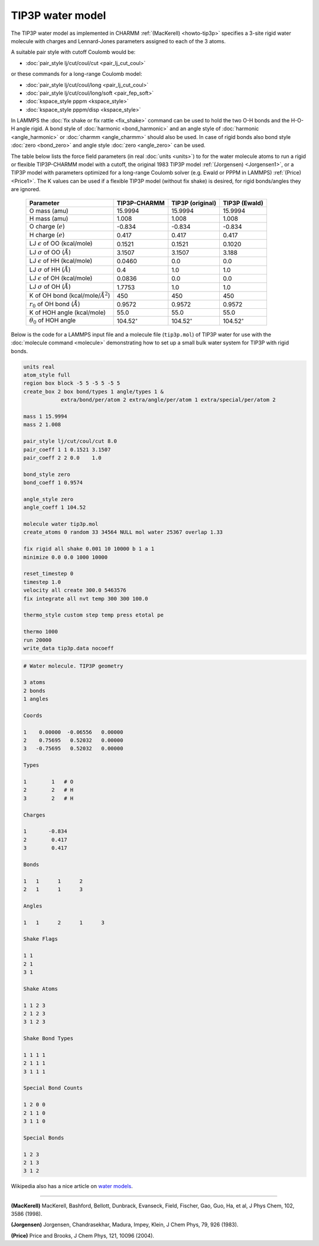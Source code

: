 TIP3P water model
=================

The TIP3P water model as implemented in CHARMM :ref:`(MacKerell)
<howto-tip3p>` specifies a 3-site rigid water molecule with charges and
Lennard-Jones parameters assigned to each of the 3 atoms.

A suitable pair style with cutoff Coulomb would be:

* :doc:`pair_style lj/cut/coul/cut <pair_lj_cut_coul>`

or these commands for a long-range Coulomb model:

* :doc:`pair_style lj/cut/coul/long <pair_lj_cut_coul>`
* :doc:`pair_style lj/cut/coul/long/soft <pair_fep_soft>`
* :doc:`kspace_style pppm <kspace_style>`
* :doc:`kspace_style pppm/disp <kspace_style>`

In LAMMPS the :doc:`fix shake or fix rattle <fix_shake>` command can be
used to hold the two O-H bonds and the H-O-H angle rigid.  A bond style
of :doc:`harmonic <bond_harmonic>` and an angle style of :doc:`harmonic
<angle_harmonic>` or :doc:`charmm <angle_charmm>` should also be used.
In case of rigid bonds also bond style :doc:`zero <bond_zero>` and angle
style :doc:`zero <angle_zero>` can be used.

The table below lists the force field parameters (in real :doc:`units
<units>`) to for the water molecule atoms to run a rigid or flexible
TIP3P-CHARMM model with a cutoff, the original 1983 TIP3P model
:ref:`(Jorgensen) <Jorgensen1>`, or a TIP3P model with parameters
optimized for a long-range Coulomb solver (e.g. Ewald or PPPM in LAMMPS)
:ref:`(Price) <Price1>`.   The K values can be used if a flexible TIP3P
model (without fix shake) is desired, for rigid bonds/angles they are
ignored.

   .. list-table::
      :header-rows: 1
      :widths: auto

      * - Parameter
        - TIP3P-CHARMM
        - TIP3P (original)
        - TIP3P (Ewald)
      * - O mass (amu)
        - 15.9994
        - 15.9994
        - 15.9994
      * - H mass (amu)
        - 1.008
        - 1.008
        - 1.008
      * - O charge (:math:`e`)
        - -0.834
        - -0.834
        - -0.834
      * - H charge (:math:`e`)
        - 0.417
        - 0.417
        - 0.417
      * - LJ :math:`\epsilon` of OO (kcal/mole)
        - 0.1521
        - 0.1521
        - 0.1020
      * - LJ :math:`\sigma` of OO (:math:`\AA`)
        - 3.1507
        - 3.1507
        - 3.188
      * - LJ :math:`\epsilon` of HH (kcal/mole)
        - 0.0460
        - 0.0
        - 0.0
      * - LJ :math:`\sigma` of HH (:math:`\AA`)
        - 0.4
        - 1.0
        - 1.0
      * - LJ :math:`\epsilon` of OH (kcal/mole)
        - 0.0836
        - 0.0
        - 0.0
      * - LJ :math:`\sigma` of OH (:math:`\AA`)
        - 1.7753
        - 1.0
        - 1.0
      * - K of OH bond (kcal/mole/:math:`\AA^2`)
        - 450
        - 450
        - 450
      * - :math:`r_0` of OH bond (:math:`\AA`)
        - 0.9572
        - 0.9572
        - 0.9572
      * - K of HOH angle (kcal/mole)
        - 55.0
        - 55.0
        - 55.0
      * - :math:`\theta_0` of HOH angle
        - 104.52\ :math:`^{\circ}`
        - 104.52\ :math:`^{\circ}`
        - 104.52\ :math:`^{\circ}`

Below is the code for a LAMMPS input file and a molecule file
(``tip3p.mol``) of TIP3P water for use with the :doc:`molecule command
<molecule>` demonstrating how to set up a small bulk water system for
TIP3P with rigid bonds.

.. code-block:: LAMMPS

    units real
    atom_style full
    region box block -5 5 -5 5 -5 5
    create_box 2 box bond/types 1 angle/types 1 &
                extra/bond/per/atom 2 extra/angle/per/atom 1 extra/special/per/atom 2

    mass 1 15.9994
    mass 2 1.008

    pair_style lj/cut/coul/cut 8.0
    pair_coeff 1 1 0.1521 3.1507
    pair_coeff 2 2 0.0    1.0

    bond_style zero
    bond_coeff 1 0.9574

    angle_style zero
    angle_coeff 1 104.52

    molecule water tip3p.mol
    create_atoms 0 random 33 34564 NULL mol water 25367 overlap 1.33

    fix rigid all shake 0.001 10 10000 b 1 a 1
    minimize 0.0 0.0 1000 10000

    reset_timestep 0
    timestep 1.0
    velocity all create 300.0 5463576
    fix integrate all nvt temp 300 300 100.0

    thermo_style custom step temp press etotal pe

    thermo 1000
    run 20000
    write_data tip3p.data nocoeff

.. _tip3p_molecule:
.. code-block::

   # Water molecule. TIP3P geometry

   3 atoms
   2 bonds
   1 angles

   Coords

   1    0.00000  -0.06556   0.00000
   2    0.75695   0.52032   0.00000
   3   -0.75695   0.52032   0.00000

   Types

   1        1   # O
   2        2   # H
   3        2   # H

   Charges

   1       -0.834
   2        0.417
   3        0.417

   Bonds

   1   1      1      2
   2   1      1      3

   Angles

   1   1      2      1      3

   Shake Flags

   1 1
   2 1
   3 1

   Shake Atoms

   1 1 2 3
   2 1 2 3
   3 1 2 3

   Shake Bond Types

   1 1 1 1
   2 1 1 1
   3 1 1 1

   Special Bond Counts

   1 2 0 0
   2 1 1 0
   3 1 1 0

   Special Bonds

   1 2 3
   2 1 3
   3 1 2


Wikipedia also has a nice article on `water models <https://en.wikipedia.org/wiki/Water_model>`_.

----------

.. _howto-tip3p:

**(MacKerell)** MacKerell, Bashford, Bellott, Dunbrack, Evanseck, Field,
Fischer, Gao, Guo, Ha, et al, J Phys Chem, 102, 3586 (1998).

.. _Jorgensen1:

**(Jorgensen)** Jorgensen, Chandrasekhar, Madura, Impey, Klein, J Chem
Phys, 79, 926 (1983).

.. _Price1:

**(Price)** Price and Brooks, J Chem Phys, 121, 10096 (2004).
